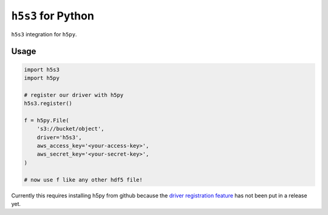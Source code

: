 ``h5s3`` for Python
===================

``h5s3`` integration for ``h5py``.

Usage
-----

.. code-block:: python

   import h5s3
   import h5py

   # register our driver with h5py
   h5s3.register()

   f = h5py.File(
       's3://bucket/object',
       driver='h5s3',
       aws_access_key='<your-access-key>',
       aws_secret_key='<your-secret-key>',
   )

   # now use f like any other hdf5 file!


Currently this requires installing h5py from github because the `driver
registration feature <https://github.com/h5py/h5py/pull/956>`_ has not been put
in a release yet.
